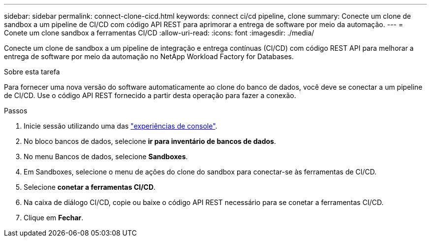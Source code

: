 ---
sidebar: sidebar 
permalink: connect-clone-cicd.html 
keywords: connect ci/cd pipeline, clone 
summary: Conecte um clone de sandbox a um pipeline de CI/CD com código API REST para aprimorar a entrega de software por meio da automação. 
---
= Conete um clone sandbox a ferramentas CI/CD
:allow-uri-read: 
:icons: font
:imagesdir: ./media/


[role="lead"]
Conecte um clone de sandbox a um pipeline de integração e entrega contínuas (CI/CD) com código REST API para melhorar a entrega de software por meio da automação no NetApp Workload Factory for Databases.

.Sobre esta tarefa
Para fornecer uma nova versão do software automaticamente ao clone do banco de dados, você deve se conectar a um pipeline de CI/CD. Use o código API REST fornecido a partir desta operação para fazer a conexão.

.Passos
. Inicie sessão utilizando uma das link:https://docs.netapp.com/us-en/workload-setup-admin/console-experiences.html["experiências de console"^].
. No bloco bancos de dados, selecione *ir para inventário de bancos de dados*.
. No menu Bancos de dados, selecione *Sandboxes*.
. Em Sandboxes, selecione o menu de ações do clone do sandbox para conectar-se às ferramentas de CI/CD.
. Selecione *conetar a ferramentas CI/CD*.
. Na caixa de diálogo CI/CD, copie ou baixe o código API REST necessário para se conetar a ferramentas CI/CD.
. Clique em *Fechar*.

